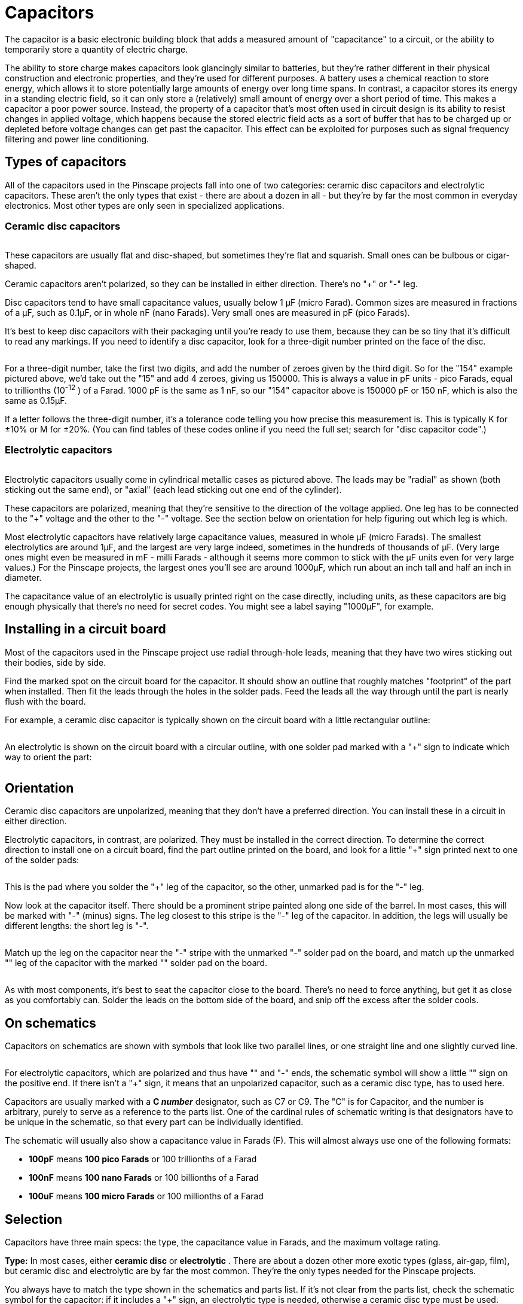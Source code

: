 = Capacitors

The capacitor is a basic electronic building block that adds a measured amount of "capacitance" to a circuit, or the ability to temporarily store a quantity of electric charge.

The ability to store charge makes capacitors look glancingly similar to batteries, but they're rather different in their physical construction and electronic properties, and they're used for different purposes. A battery uses a chemical reaction to store energy, which allows it to store potentially large amounts of energy over long time spans. In contrast, a capacitor stores its energy in a standing electric field, so it can only store a (relatively) small amount of energy over a short period of time. This makes a capacitor a poor power source. Instead, the property of a capacitor that's most often used in circuit design is its ability to resist changes in applied voltage, which happens because the stored electric field acts as a sort of buffer that has to be charged up or depleted before voltage changes can get past the capacitor. This effect can be exploited for purposes such as signal frequency filtering and power line conditioning.

== Types of capacitors

All of the capacitors used in the Pinscape projects fall into one of two categories: ceramic disc capacitors and electrolytic capacitors. These aren't the only types that exist - there are about a dozen in all - but they're by far the most common in everyday electronics. Most other types are only seen in specialized applications.

=== Ceramic disc capacitors

image::images/miscDiscCaps.png[""]

These capacitors are usually flat and disc-shaped, but sometimes they're flat and squarish. Small ones can be bulbous or cigar-shaped.

Ceramic capacitors aren't polarized, so they can be installed in either direction. There's no "+" or "-" leg.

Disc capacitors tend to have small capacitance values, usually below 1 µF (micro Farad). Common sizes are measured in fractions of a µF, such as 0.1µF, or in whole nF (nano Farads). Very small ones are measured in pF (pico Farads).

It's best to keep disc capacitors with their packaging until you're ready to use them, because they can be so tiny that it's difficult to read any markings. If you need to identify a disc capacitor, look for a three-digit number printed on the face of the disc.

image::images/disc-cap-markings.png[""]

For a three-digit number, take the first two digits, and add the number of zeroes given by the third digit. So for the "154" example pictured above, we'd take out the "15" and add 4 zeroes, giving us 150000. This is always a value in pF units - pico Farads, equal to trillionths (10^-12^ ) of a Farad. 1000 pF is the same as 1 nF, so our "154" capacitor above is 150000 pF or 150 nF, which is also the same as 0.15µF.

If a letter follows the three-digit number, it's a tolerance code telling you how precise this measurement is. This is typically K for ±10% or M for ±20%. (You can find tables of these codes online if you need the full set; search for "disc capacitor code".)

=== Electrolytic capacitors

image::images/miscElectrolyticCaps.png[""]

Electrolytic capacitors usually come in cylindrical metallic cases as pictured above. The leads may be "radial" as shown (both sticking out the same end), or "axial" (each lead sticking out one end of the cylinder).

These capacitors are polarized, meaning that they're sensitive to the direction of the voltage applied. One leg has to be connected to the "+" voltage and the other to the "-" voltage. See the section below on orientation for help figuring out which leg is which.

Most electrolytic capacitors have relatively large capacitance values, measured in whole µF (micro Farads). The smallest electrolytics are around 1µF, and the largest are very large indeed, sometimes in the hundreds of thousands of µF. (Very large ones might even be measured in mF - milli Farads - although it seems more common to stick with the µF units even for very large values.) For the Pinscape projects, the largest ones you'll see are around 1000µF, which run about an inch tall and half an inch in diameter.

The capacitance value of an electrolytic is usually printed right on the case directly, including units, as these capacitors are big enough physically that there's no need for secret codes. You might see a label saying "1000µF", for example.

== Installing in a circuit board

Most of the capacitors used in the Pinscape project use radial through-hole leads, meaning that they have two wires sticking out their bodies, side by side.

Find the marked spot on the circuit board for the capacitor. It should show an outline that roughly matches "footprint" of the part when installed. Then fit the leads through the holes in the solder pads. Feed the leads all the way through until the part is nearly flush with the board.

For example, a ceramic disc capacitor is typically shown on the circuit board with a little rectangular outline:

image::images/disc-cap-pcb-markings.png[""]

An electrolytic is shown on the circuit board with a circular outline, with one solder pad marked with a "+" sign to indicate which way to orient the part:

image::images/electrolytic-pcb-markings.png[""]

== Orientation

Ceramic disc capacitors are unpolarized, meaning that they don't have a preferred direction. You can install these in a circuit in either direction.

Electrolytic capacitors, in contrast, are polarized. They must be installed in the correct direction. To determine the correct direction to install one on a circuit board, find the part outline printed on the board, and look for a little "+" sign printed next to one of the solder pads:

image::images/capacitor-pcb-plus-mark.png[""]

This is the pad where you solder the "+" leg of the capacitor, so the other, unmarked pad is for the "-" leg.

Now look at the capacitor itself. There should be a prominent stripe painted along one side of the barrel. In most cases, this will be marked with "-" (minus) signs. The leg closest to this stripe is the "-" leg of the capacitor. In addition, the legs will usually be different lengths: the short leg is "-".

image::images/polarized-cap-id-1.png[""]

Match up the leg on the capacitor near the "-" stripe with the unmarked "-" solder pad on the board, and match up the unmarked "+" leg of the capacitor with the marked "+" solder pad on the board.

image::images/capacitor-pcb-install-1.png[""]

image::images/capacitor-installed.png[""]

As with most components, it's best to seat the capacitor close to the board. There's no need to force anything, but get it as close as you comfortably can. Solder the leads on the bottom side of the board, and snip off the excess after the solder cools.

== On schematics

Capacitors on schematics are shown with symbols that look like two parallel lines, or one straight line and one slightly curved line.

image::images/schematic-capacitor-1.png[""]

For electrolytic capacitors, which are polarized and thus have "+" and "-" ends, the schematic symbol will show a little "+" sign on the positive end. If there isn't a "+" sign, it means that an unpolarized capacitor, such as a ceramic disc type, has to used here.

Capacitors are usually marked with a *C _number_* designator, such as C7 or C9. The "C" is for Capacitor, and the number is arbitrary, purely to serve as a reference to the parts list. One of the cardinal rules of schematic writing is that designators have to be unique in the schematic, so that every part can be individually identified.

The schematic will usually also show a capacitance value in Farads (F). This will almost always use one of the following formats:

*  *100pF* means *100 pico Farads* or 100 trillionths of a Farad
*  *100nF* means *100 nano Farads* or 100 billionths of a Farad
*  *100uF* means *100 micro Farads* or 100 millionths of a Farad

== Selection

Capacitors have three main specs: the type, the capacitance value in Farads, and the maximum voltage rating.

*Type:* In most cases, either *ceramic disc* or *electrolytic* . There are about a dozen other more exotic types (glass, air-gap, film), but ceramic disc and electrolytic are by far the most common. They're the only types needed for the Pinscape projects.

You always have to match the type shown in the schematics and parts list. If it's not clear from the parts list, check the schematic symbol for the capacitor: if it includes a "+" sign, an electrolytic type is needed, otherwise a ceramic disc type must be used.

*Capacitance:* A value in Farads, almost invariably expressed in µF, nF, or pF (micro, nano, or pico Farads). Match the value specified in the parts list or schematic exactly when selecting a capacitor.

Pay attention to the units - µF, nF, and pF are very different! 1 µF is 1000 nF, and 1 nF is 1000 pF. If you substitute a 1nF capacitor for one that was supposed to be 1pF, you'll be off by a factor of 1000; if you substitute 1uF for 1pF, the error is a factor of a million!

But by the same token, you can take advantage of the factor-of-1000 relationships to figure equivalences. If you're looking for a 0.1uF capacitor, you can substitute 100nF, since it's exactly the same value expressed with a different multiplier.

*Voltage rating:* Every capacitor is rated for its maximum allowable voltage. This is the highest voltage that it can be exposed to in the circuit.

If the parts list specifies a voltage rating (e.g., "100uF/50V"), you must select a capacitor rated for _at least_ that voltage. So if the parts list says you need a 50V capacitor, you can use a 50V capacitor, or a 100V capacitor, or anything higher.

If the parts list doesn't specify a voltage rating, it means that the lowest rated available capacitors (usually 25V) can be used.

*Precision:* Capacitors are also rated for precision, also known as tolerance. This is usually given as a percentage, typically 10% or 20%. This means that the manufacturer claims the part will be within the stated range of its nominal capacitance value. For some applications, it's critical to be very close to a particular value, so the engineer who designed the circuit might specify that you need a 5% or 1% tolerance capacitor in a particular spot. The Pinscape projects don't have any such requirements, so you don't have to worry about the tolerance value when selecting parts for these boards.

